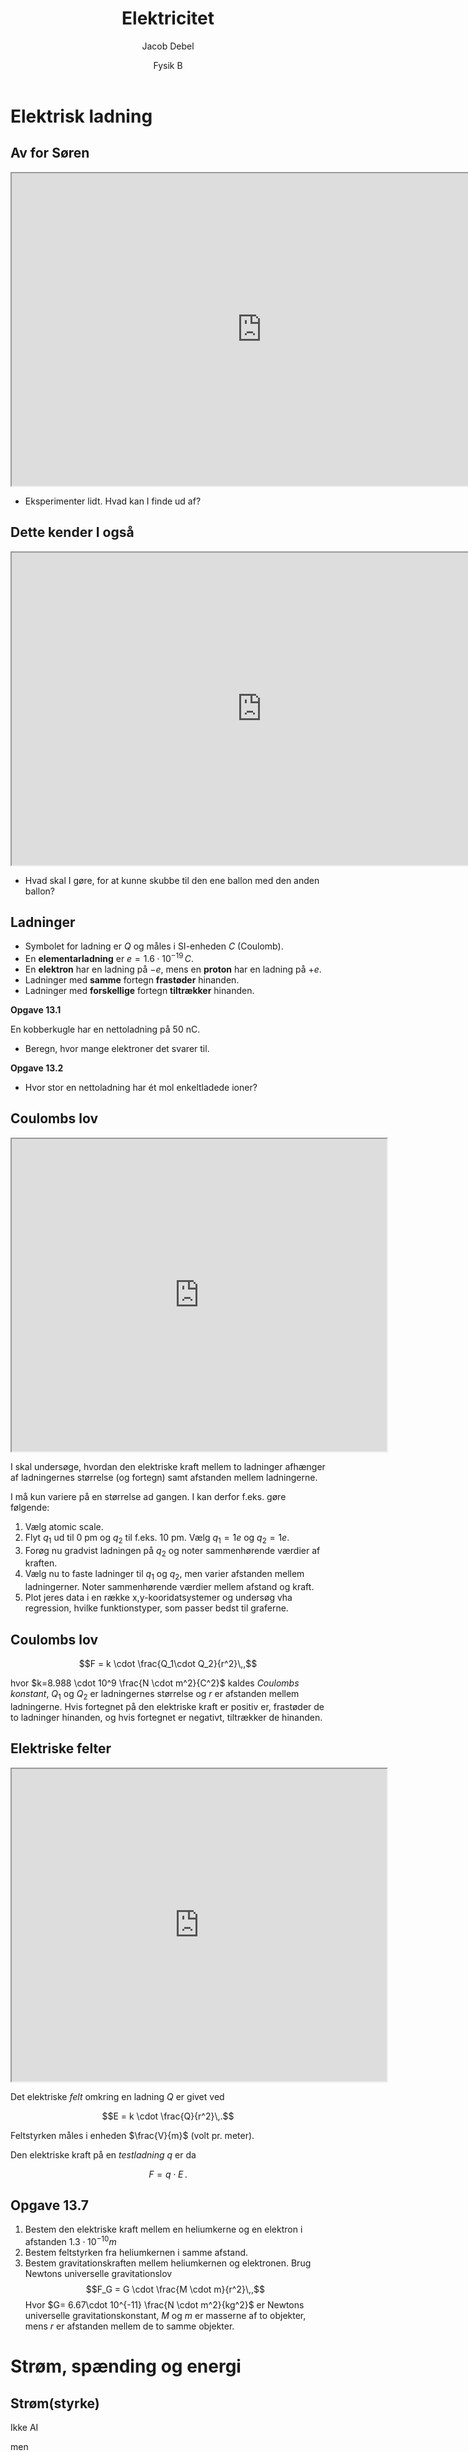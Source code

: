 #+title: Elektricitet
#+subtitle: 
#+author: Jacob Debel
#+date: Fysik B
# Themes: beige|black|blood|league|moon|night|serif|simple|sky|solarized|white
#+reveal_theme: night
#+reveal_title_slide: <h2>%t</h2><h3>%s</h3><h4>%a</h4><h4>%d</h4>
#+reveal_title_slide_background: ./img/forside.jpeg
#+reveal_title_slide_background_size: 50%
#+reveal_default_slide_background:
#+reveal_extra_options: slideNumber:"c",progress:true,transition:"slide",navigationMode:"default",history:false,hash:true
# #+reveal_extra_attr: style="color:red"
#+options: toc:nil num:nil tags:nil timestamp:nil ^:{}

* Elektrisk ladning
** Av for Søren
#+begin_export html
<iframe src="https://phet.colorado.edu/sims/html/john-travoltage/latest/john-travoltage_en.html"
        width="800"
        height="500"
        allowfullscreen>
</iframe>
#+end_export

#+reveal_html: <div style="font-size: 60%;">
#+attr_reveal: :frag (appear)
- Eksperimenter lidt. Hvad kan I finde ud af?
#+reveal_html: </div>

** Dette kender I også
#+begin_export html
<iframe src="https://phet.colorado.edu/sims/html/balloons-and-static-electricity/latest/balloons-and-static-electricity_en.html"
        width="800"
        height="500"
        allowfullscreen>
</iframe>
#+end_export
#+reveal_html: <div style="font-size: 60%;">
#+attr_reveal: :frag (appear)
- Hvad skal I gøre, for at kunne skubbe til den ene ballon med den anden ballon?
#+reveal_html: </div>

** Ladninger
#+reveal_html: <div style="font-size: 60%;">
#+reveal_html: <div style="display: grid; grid-template-columns: auto auto;">
#+reveal_html: <div>
- Symbolet for ladning er $Q$ og måles i SI-enheden $C$ (Coulomb).
- En *elementarladning* er $e=1.6 \cdot 10^{-19} \,C$.
- En *elektron* har en ladning på $-e$, mens en *proton* har en ladning på $+e$.
- Ladninger med *samme* fortegn *frastøder* hinanden.
- Ladninger med *forskellige* fortegn *tiltrækker* hinanden.
#+reveal_html: </div>

#+reveal_html: <div>
*Opgave 13.1*

En kobberkugle har en nettoladning på 50 nC.

- Beregn, hvor mange elektroner det svarer til.

*Opgave 13.2*

- Hvor stor en nettoladning har ét mol enkeltladede ioner?
#+reveal_html: </div>
#+reveal_html: </div>
#+reveal_html: </div>

** Coulombs lov
#+reveal_html: <div style="font-size: 45%;">
#+reveal_html: <div style="display: grid; grid-template-columns: 60% auto;">
#+reveal_html: <div>
#+begin_export html
<iframe src="https://phet.colorado.edu/sims/html/coulombs-law/latest/coulombs-law_en.html"
        width="600"
        height="500"
        allowfullscreen>
</iframe>
#+end_export
#+reveal_html: </div>

#+reveal_html: <div>
I skal undersøge, hvordan den elektriske kraft mellem to ladninger afhænger af ladningernes størrelse (og fortegn) samt afstanden mellem ladningerne.

I må kun variere på en størrelse ad gangen. I kan derfor f.eks. gøre følgende:

1. Vælg atomic scale.
2. Flyt $q_1$ ud til 0 pm og $q_2$ til f.eks. 10 pm. Vælg $q_1=1e$ og $q_2=1e$.
3. Forøg nu gradvist ladningen på $q_2$ og noter sammenhørende værdier af kraften.
4. Vælg nu to faste ladninger til $q_1$ og $q_2$, men varier afstanden mellem ladningerner. Noter sammenhørende værdier mellem afstand og kraft.
5. Plot jeres data i en række x,y-kooridatsystemer og undersøg vha regression, hvilke funktionstyper, som passer bedst til graferne.
#+reveal_html: </div>
#+reveal_html: </div>
#+reveal_html: </div>

** Coulombs lov
#+reveal_html: <div style="font-size: 60%;">
$$F = k \cdot \frac{Q_1\cdot Q_2}{r^2}\,,$$

hvor $k=8.988 \cdot 10^9 \frac{N \cdot m^2}{C^2}$ kaldes /Coulombs konstant/, $Q_1$ og $Q_2$ er ladningernes størrelse og $r$ er afstanden mellem ladningerne. Hvis fortegnet på den elektriske kraft er positiv er, frastøder de to ladninger hinanden, og hvis fortegnet er negativt, tiltrækker de hinanden.
#+reveal_html: </div>

** Elektriske felter
#+reveal_html: <div style="font-size: 60%;">
#+reveal_html: <div style="display: grid; grid-template-columns: 60% auto;">
#+reveal_html: <div>
#+begin_export html
<iframe src="https://phet.colorado.edu/sims/html/charges-and-fields/latest/charges-and-fields_en.html"
        width="600"
        height="500"
        allowfullscreen>
</iframe>
#+end_export
#+reveal_html: </div>

#+reveal_html: <div>
Det elektriske /felt/ omkring en ladning $Q$ er givet ved

$$E = k \cdot \frac{Q}{r^2}\,.$$

Feltstyrken måles i enheden $\frac{V}{m}$ (volt pr. meter).

Den elektriske kraft på en /testladning/ $q$ er da

$$F = q \cdot E\,.$$
#+reveal_html: </div>
#+reveal_html: </div>

#+reveal_html: </div>

** Opgave 13.7
#+reveal_html: <div style="font-size: 60%;">
1. Bestem den elektriske kraft mellem en heliumkerne og en elektron i afstanden $1.3\cdot 10^{-10}m$
2. Bestem feltstyrken fra heliumkernen i samme afstand.
3. Bestem gravitationskraften mellem heliumkernen og elektronen. Brug Newtons universelle gravitationslov
   $$F_G = G \cdot \frac{M \cdot m}{r^2}\,,$$
   Hvor $G= 6.67\cdot 10^{-11} \frac{N \cdot m^2}{kg^2}$ er Newtons universelle gravitationskonstant, $M$ og $m$ er masserne af to objekter, mens $r$ er afstanden mellem de to samme objekter.
#+reveal_html: </div>

* Strøm, spænding og energi
** Strøm(styrke)
Ikke AI

men

$$\left[ I \right] = A$$

*** AC/DC _Live_ on stage!!
[[./img/ac_dc.gif]]

[[https://youtu.be/v2AC41dglnM][Musikvideo]]

*** Opsummering
#+reveal_html: <div style="font-size: 60%;">
#+reveal_html: <div style="display: grid; grid-template-columns: 63% auto;">
#+reveal_html: <div>
[[./img/stroem_01.jpg]]
#+reveal_html: </div>

#+reveal_html: <div>
[[./img/stroem_02.jpg]]
#+reveal_html: </div>
#+reveal_html: </div>
$$\boxed{I = \frac{\Delta Q}{\Delta t}}$$
- Antal ladninger som passerer et givent tværsnit i en leder(ledning) per tid.
- Enheden for strøm(styrke) hedder /ampere/ og skrives som A.
- Per definition løber strømmen fra den positive pol til den negative pol. I virkeligheden er det elektronerne, som vandrer fra den negative pol mod den positive pol.
#+reveal_html: </div>

*** Opgaver
#+reveal_html: <div style="font-size: 60%;">
#+reveal_html: <div style="display: grid; grid-template-columns: auto auto;">
#+reveal_html: <div>
*14.1*

I et lyn overføres ladningen 20 C mellem skyen og Jorden. *Hvor stor var den gennemsnitslige strømstyrke, hvis lynes varede 1.2 ms*?

*14.2*

Gennem et tværsnit af en leder passerer i løbet af 10 sekunder elektroner med en samlet ladning på -30 C. *Hvor stor er strømmen*?
#+reveal_html: </div>

#+reveal_html: <div>
*14.3*

Gennem en leder går en strøm på 8.0 A. *Hvor stor en ladning passere gennem et tværsnit af lederen i løbet af et minut*?


*14.4*

En tokamak er en maskine til at fastholde et plasma (ioner og elektroner). Inde i kammeret flyder ladede ioner rundt om centrum. Et tværsnit i maskinens kammer passeres hvert sekund af $8.12 \cdot 10^{24}$ elektroner. *Hvor stor er strømstyrken i plasmaet*?
#+reveal_html: </div>
#+reveal_html: </div>

#+reveal_html: </div>

** Spænding(sforskel)

[[./img/scared.gif]]

Arh ikke helt sådan noget spænding.

** Spænding(sforskel)
#+reveal_html: <div style="font-size: 60%;">
#+reveal_html: <div style="display: grid; grid-template-columns: auto auto;">
#+reveal_html: <div>
[[./img/spaendingsforskel.jpg]]
- Neutral elektrisk ledende kugle lades op af den positive plade.
- Den nu positivt elektrisk ladede kugle skubbes nu mod den negative plade.
- Kuglen mister elektrisk /potentiel/ energi.
- Tænk på gravitationel potentiel energi.
#+reveal_html: </div>

#+reveal_html: <div>
$$\boxed{U = \frac{\Delta E}{Q}}$$
- $U$ kaldes *spændingen*, spændingsforskellen eller spændingsfaldet.
- SI-enheden for spænding er volt $\left[ U \right] = V$.
#+reveal_html: </div>
#+reveal_html: </div>
#+reveal_html: </div>

*** Opgaver
#+reveal_html: <div style="font-size: 60%;">
#+reveal_html: <div style="display: grid; grid-template-columns: auto auto;">
#+reveal_html: <div>
*14.5*

En elektron, der gennemløber et spændingsfald på 1 V, får den elektriske energi $E= 1 e \cdot 1 V$. Denne energi kaldes 1eV, kaldet /elektronvolt/. *Omregn energi 1eV til joule.*

*14.7*

Bestem det spændingsfald, der skal til for at accelere en elektron op til 1 % af lysets hastighed.
#+reveal_html: </div>

#+reveal_html: <div>
*14.6*

I et bestemt katodestrålerør gennemløber elektroner et spændingsfald på 10.0 kV.

1. Bestem den elektriske energi, en elektron tilføres, både i eV og J.
2. Hvad bliver elektronens hastighed, hvis den starter fra hvile? (Tip: Bestem først $E_\text{kinetisk}$.
#+reveal_html: </div>
#+reveal_html: </div>
#+reveal_html: </div>

** Batterier
#+attr_html: :width 30%
[[./img/batterier.jpg]]

#+reveal_html: <div style="font-size: 60%;">
Eller
#+reveal_html: </div>


#+attr_html: :width 30%
[[https://youtu.be/_yHJBDeshPA][file:./img/master-of-puppets_cover.webp]]

** Batterier
#+reveal_html: <div style="font-size: 60%;">
#+reveal_html: <div style="display: grid; grid-template-columns: 60% auto;">
#+reveal_html: <div>
#+begin_export html
<iframe src="https://phet.colorado.edu/sims/html/circuit-construction-kit-dc-virtual-lab/latest/circuit-construction-kit-dc-virtual-lab_en.html"
        width="600"
        height="500"
        allowfullscreen>
</iframe>
#+end_export
#+reveal_html: </div>

#+reveal_html: <div>
- Batteriet omdanner oplagret kemisk energi til elektrisk energi.
- Batteriet "løfter" elektroner gennem batteriet og sørger for at erstatte polernes ladninger med nye ladninger.
- Opbyg et elektrisk kredsløb bestående af et *batteri*, en elektriske *pære* og to *ledninger*.
- Hvad kan man ændre på i netop denne opstilling?
#+reveal_html: </div>
#+reveal_html: </div>
#+reveal_html: </div>

*** Opgaver
#+reveal_html: <div style="font-size: 60%;">
#+reveal_html: <div style="display: grid; grid-template-columns: auto auto;">
#+reveal_html: <div>
*14.8*

Et almindeligt bilbatteri kaldes en akkumulator. En akkumulators /kapacitet/ siger noget om, hvor stor en ladning der kan hentes ud af den, inden den behøver at oplades igen. Et bestemt 12 V-batteri har kapaciteten 44 Ah.

1. Hvor mange coulomb svarer 44 Ah til?
2. Hvor lag tid tager det at oplade batteriet, hvis strømstyrken er 2.0 A?
3. Ved normal brug er batteriets spænding nogenlunde konstant. Hvor stor elektrisk energi kan batteriet afgive, når det er fuldt opdaget?
#+reveal_html: </div>

#+reveal_html: <div>
*14.9*

En gadelampe lyser ved hjælp af et batteri, der oplades af en solcelle. Lampen består af en serieforbindelse af LED-pærer og lyser ved en spænding på 12 V og strømstyrke på 8 A. Fuldt opladet kan batteriet indeholde ladningen 80 Ah.

1. Hvor mange timer kan lampen lyse, når batteriet er fuldt opladet?
2. Hvad er den samlede effekt af lampen?
3. Hvor stor elektrisk ladning passere batteriet, hvis lampen lyser i 5 timer?
#+reveal_html: </div>
#+reveal_html: </div>
#+reveal_html: </div>

** Energi og effekt
#+reveal_html: <div style="font-size: 50%;">
#+reveal_html: <div style="display: grid; grid-template-columns: auto auto;">
#+reveal_html: <div>
#+attr_html: :width 50%
[[./img/energi_og_effekt.png]]
- Elektroner i en ledning eller et kredsløb taber hele tiden energi, når de støder ind i metalionerne.
- Denne energi omdannes til varme.
- Der afsættes altså energi i ledningen/kredsløbet.
#+reveal_html: </div>

#+reveal_html: <div>
- Fra definition på spænding
  $$U = \frac{\Delta E}{\Delta Q} \to \Delta E = U \cdot \Delta Q$$
- Fra definitionen på strømstyrke
  $$I = \frac{\Delta Q}{\Delta t} \to \Delta Q = I \cdot \Delta t$$
- Sat sammen fås
  $$\boxed{\Delta E = U \cdot I \cdot \Delta t \quad (\text{Joules lov})}$$
- Fra definitionen på effekt
  $$P = \frac{\Delta E}{\Delta t}$$
- fås
  $$\boxed{P = U \cdot I}$$
#+reveal_html: </div>
#+reveal_html: </div>

#+reveal_html: </div>

*** Opgaver
#+reveal_html: <div style="font-size: 50%;">
#+reveal_html: <div style="display: grid; grid-template-columns: auto auto;">
#+reveal_html: <div>
*14.11*

I gamle huse er sikringer på 10 A. Det betyder, at en lille ledning i sikringen brænder over, hvis strømstyrken overstiger 10 A. En elkedel tilsluttes stikkontakten med en spænding på 230 V. *Hvor stor er den maksimale effekt, som elkedlen kan levere, uden at sikringen springer?

*14.12*

Gennem en elektrisk motor går en strøm på 0.20 A. Spændingsfaldet over motoren er 55 V. *Hvor meget elektrisk energi omdannes til andre energiformer i løbet af 1 minut?*
#+reveal_html: </div>

#+reveal_html: <div>
*14.13*

En pandelampe til orienterinsløbere drives af et 6.0 V-batteri. Pæren har effekten 10 W. *Beregn strømstyrken gennem lampen*.

*14.14*

En Tesla model S leveres med et 22 kW kabel til opladning hjemme hos bilejeren. Bilen indeholder et 85 kWh-batteri.

1. Bestem den tid det tager at oplade et tomt batteri fuldstændigt med kablet.
2. Hvis kablet tilstuttes en almindelig stikkontakt, der leverer en spænding på 230 volt, hvad bliver da strømstyrken i kablet?
3. Ved en hastighed på 80 km/t har bilen (om sommeren) en rækkevidde på 618 km. *Bestem elmotorens effekt, når bilen kører med den konstante hastighed 80 km/t.* (Tip: Bestem tidsforbruget ud fra strækningen og hastigheden.)
#+reveal_html: </div>
#+reveal_html: </div>

#+reveal_html: </div>

* Elektristiske kredsløb
